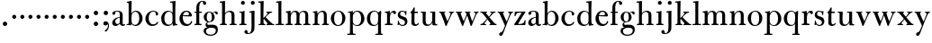 SplineFontDB: 3.0
FontName: BulmerStM
FullName: Sorts Mill Bulmer
FamilyName: Sorts Mill Bulmer
Weight: Regular
Copyright: Created by trashman with FontForge 2.0 (http://fontforge.sf.net)
UComments: "2010-10-5: Created." 
Version: 001.000
ItalicAngle: 0
UnderlinePosition: -100
UnderlineWidth: 50
Ascent: 680
Descent: 320
LayerCount: 3
Layer: 0 0 "Back"  1
Layer: 1 0 "Fore"  0
Layer: 2 0 "backup"  0
NeedsXUIDChange: 1
XUID: [1021 658 797806517 5336769]
OS2Version: 0
OS2_WeightWidthSlopeOnly: 0
OS2_UseTypoMetrics: 1
CreationTime: 1286303174
ModificationTime: 1286509373
OS2TypoAscent: 0
OS2TypoAOffset: 1
OS2TypoDescent: 0
OS2TypoDOffset: 1
OS2TypoLinegap: 0
OS2WinAscent: 0
OS2WinAOffset: 1
OS2WinDescent: 0
OS2WinDOffset: 1
HheadAscent: 0
HheadAOffset: 1
HheadDescent: 0
HheadDOffset: 1
OS2Vendor: 'PfEd'
MarkAttachClasses: 1
DEI: 91125
Encoding: UnicodeBmp
UnicodeInterp: none
NameList: Adobe Glyph List
DisplaySize: -48
AntiAlias: 1
FitToEm: 1
WinInfo: 88 11 5
BeginPrivate: 9
BlueValues 23 [-16 0 380 396 674 674]
OtherBlues 11 [-279 -272]
BlueScale 8 0.039625
BlueShift 1 7
BlueFuzz 1 0
StdHW 4 [34]
StemSnapH 4 [34]
StdVW 4 [81]
StemSnapV 10 [78 81 91]
EndPrivate
BeginChars: 65536 66

StartChar: a
Encoding: 97 97 0
Width: 413
VWidth: 0
Flags: W
HStem: -12 54<107.5 199 356.282 389.229> -12 42<298.482 386.582> 211 19<210.449 250> 371 21<139.541 220.414>
VStem: 40 85<58.5618 138.755 290.788 358.768> 250 81<58.8789 211 230 348.153>
LayerCount: 3
Fore
SplineSet
43 323 m 0xbc
 43 371 123 392 192 392 c 4
 266 392 331 355 331 295 c 2
 331 66 l 2
 331 50 332 30 356 30 c 0
 362 30 369 33 373 37 c 0
 378 42 380 47 385 47 c 0
 394 47 398 40 398 31 c 0
 398 5 364 -12 335 -12 c 0x7c
 265 -12 252 54 252 54 c 1
 252 54 233 34 208 16 c 0
 187 1 162 -12 135 -12 c 0
 80 -12 40 26 40 75 c 0
 40 133 91 183 151 207 c 0
 186 221 218 226 250 230 c 1
 250 305 l 2
 250 352 219 371 178 371 c 0
 164 371 149 370 139 362 c 0
 125 351 120 336 120 314 c 0
 120 297 96 284 81 284 c 0
 58 284 43 300 43 323 c 0xbc
250 211 m 1
 250 211 125 196 125 115 c 0
 125 79 144 42 189 42 c 0xbc
 204 42 250 63 250 93 c 2
 250 211 l 1
EndSplineSet
Layer: 2
SplineSet
43 323 m 4xbc
 43 371 123 392 192 392 c 4
 266 392 331 355 331 295 c 6
 331 66 l 6
 331 50 332 30 356 30 c 4
 362 30 369 33 373 37 c 4
 378 42 380 47 385 47 c 4
 394 47 398 40 398 31 c 4
 398 5 364 -12 335 -12 c 4x7c
 265 -12 252 54 252 54 c 5
 252 54 233 34 208 16 c 4
 187 1 162 -13 135 -13 c 4
 80 -13 40 26 40 75 c 4
 40 133 91 183 151 207 c 4
 186 221 218 226 250 230 c 5
 250 305 l 6
 250 352 219 371 178 371 c 4
 164 371 149 370 139 362 c 4
 125 351 120 336 120 314 c 4
 120 297 96 284 81 284 c 4
 58 284 43 300 43 323 c 4xbc
250 211 m 5
 250 211 125 196 125 115 c 4
 125 79 144 42 189 42 c 4xbc
 204 42 250 63 250 93 c 6
 250 211 l 5
EndSplineSet
EndChar

StartChar: b
Encoding: 98 98 1
Width: 492
VWidth: 0
Flags: W
HStem: -14 31<195.991 298.61> -2 29<14.0116 66.8303> 366 28<211.371 305.634> 625 30<17.0403 51> 654 20G<137 147>
VStem: 72 78<28.7188 556.741> 367 91<101.723 285.357>
LayerCount: 3
Fore
SplineSet
146 316 m 1x2e
 165 354 206 394 276 394 c 0
 368 394 458 307 458 192 c 0
 458 90 378 -14 261 -14 c 0
 169 -14 145 59 145 59 c 1
 145 17 l 2xae
 145 -2 144 -7 141 -7 c 0
 138 -7 99 -2 74 -2 c 2
 42 -2 l 2
 30 -2 14 -2 14 12 c 0
 14 23 18 25 33 27 c 2
 53 29 l 2
 70 31 72 58 72 81 c 2
 72 499 l 2
 72 523 72 551 71 591 c 0
 71 604 69 618 51 622 c 2
 36 625 l 2
 31 626 17 628 17 639 c 0
 17 650 23 654 36 655 c 0x76
 67 658 134 674 140 674 c 0
 154 674 154 667 154 658 c 0
 154 561 146 316 146 316 c 1x2e
367 190 m 0
 367 280 337 366 257 366 c 0
 227 366 202 353 183 333 c 0
 154 303 150 257 150 200 c 2
 150 189 l 2
 150 131 151 76 180 43 c 0
 192 29 219 17 245 17 c 0
 343 17 367 126 367 190 c 0
EndSplineSet
Layer: 2
SplineSet
146 316 m 5x2e
 165 354 206 394 276 394 c 4
 368 394 458 307 458 192 c 4
 458 90 378 -14 261 -14 c 4
 169 -14 145 59 145 59 c 5
 145 17 l 6xae
 145 -2 144 -7 141 -7 c 4
 138 -7 99 -2 74 -2 c 6
 42 -2 l 6
 30 -2 14 -2 14 12 c 4
 14 23 18 25 33 27 c 6
 53 29 l 6
 70 31 72 58 72 81 c 6
 72 497 l 6
 72 521 72 549 71 589 c 4
 71 602 69 616 51 620 c 6
 36 623 l 6
 31 624 17 626 17 637 c 4
 17 648 23 652 36 653 c 4x76
 67 656 134 672 140 672 c 4
 154 672 154 665 154 656 c 4
 154 559 146 316 146 316 c 5x2e
367 190 m 4
 367 280 337 366 257 366 c 4
 227 366 202 353 183 333 c 4
 154 303 150 257 150 200 c 6
 150 189 l 6
 150 131 151 76 180 43 c 4
 192 29 219 17 245 17 c 4
 343 17 367 126 367 190 c 4
EndSplineSet
EndChar

StartChar: c
Encoding: 99 99 2
Width: 443
VWidth: 0
Flags: HW
HStem: -16 46<186.859 320.911> 373 23<207.405 302.145>
VStem: 37 91<100.337 269.562> 321 72<270.888 357.538>
LayerCount: 3
Fore
SplineSet
249 396 m 0
 308 396 393 373 393 309 c 0
 393 282 377 267 352 267 c 0
 338 267 321 280 321 296 c 0
 321 317 323 316 323 331 c 0
 323 340 312 373 256 373 c 0
 162 373 128 277 128 191 c 0
 128 120 168 30 248 30 c 0
 298 30 329 44 350 73 c 0
 357 82 361 101 376 101 c 0
 385 101 389 94 389 86 c 0
 389 71 381 56 370 43 c 0
 341 7 283 -16 227 -16 c 0
 114 -16 37 74 37 183 c 0
 37 294 141 396 249 396 c 0
EndSplineSet
Layer: 2
SplineSet
249 396 m 4
 308 396 393 373 393 309 c 4
 393 282 377 267 352 267 c 4
 338 267 321 280 321 296 c 4
 321 317 323 316 323 331 c 4
 323 340 312 373 256 373 c 4
 162 373 128 277 128 191 c 4
 128 120 168 30 248 30 c 4
 298 30 329 44 350 73 c 4
 357 82 361 101 376 101 c 4
 385 101 389 94 389 86 c 4
 389 71 381 56 370 43 c 4
 341 7 283 -16 227 -16 c 4
 114 -16 34 74 34 183 c 4
 34 294 141 396 249 396 c 4
EndSplineSet
EndChar

StartChar: d
Encoding: 100 100 3
Width: 500
VWidth: 0
Flags: HW
HStem: -14 37<177.465 283.227> 4 28<429.592 479.993> 366 26<188.462 284.166> 625 33<275.029 337.484>
VStem: 26 86<90.8497 283.31> 339 78<56.3391 331.509 484.691 624.594> 342 77<35.1982 62 336 590.493>
LayerCount: 3
Fore
SplineSet
424 657 m 0
 424 651 420 565 419 517 c 0xba
 418 457 417 560 417 226 c 2
 417 189 l 2
 417 140 419 107 422 72 c 0
 424 50 432 33 454 32 c 0
 471 31 480 33 480 18 c 0x7c
 480 9 479 4 470 4 c 0x7c
 416 4 372 -9 359 -9 c 0
 351 -9 346 -6 346 7 c 2
 346 62 l 1
 328 28 274 -14 217 -14 c 0
 73 -14 26 85 26 190 c 0
 26 292 99 392 222 392 c 0
 301 392 342 336 342 336 c 1
 342 484 l 2xba
 342 520 340 561 339 593 c 0xbc
 339 608 338 626 324 626 c 2
 291 625 l 2
 285 625 275 625 275 642 c 0
 275 656 277 659 288 659 c 0
 361 662 407 674 413 674 c 0
 422 674 424 667 424 657 c 0
112 185 m 0
 112 107 153 23 236 23 c 0xbc
 280 23 318 44 331 78 c 0
 338 98 339 124 339 152 c 2
 339 262 l 2
 339 323 302 366 239 366 c 0
 151 366 112 273 112 185 c 0
EndSplineSet
Layer: 2
SplineSet
480 18 m 4x6e
 480 9 479 4 470 4 c 4x6e
 416 4 372 -9 359 -9 c 4
 351 -9 346 -6 346 7 c 6
 346 62 l 5
 328 28 274 -14 217 -14 c 4
 73 -14 26 85 26 190 c 4
 26 292 99 392 222 392 c 4
 301 392 342 336 342 336 c 5
 342 487 l 6xa5
 342 523 340 565 339 597 c 4
 339 612 339 631 318 631 c 6
 294 630 l 6
 282 630 275 635 275 644 c 4
 275 651 277 662 288 662 c 4xb6
 340 664 401 678 413 678 c 4
 426 678 424 670 424 660 c 4
 424 654 418 568 418 520 c 4
 418 458 417 560 417 226 c 6
 417 189 l 6
 417 140 419 107 422 72 c 4
 424 50 432 33 454 32 c 4
 471 31 480 33 480 18 c 4x6e
112 185 m 4
 112 107 153 23 236 23 c 4xa6
 280 23 318 44 331 78 c 4
 338 98 339 124 339 152 c 6
 339 262 l 6
 339 323 302 366 239 366 c 4
 151 366 112 273 112 185 c 4
EndSplineSet
EndChar

StartChar: e
Encoding: 101 101 4
Width: 431
VWidth: 0
Flags: W
HStem: -16 52<191.196 312.789> 234 34<130.01 293.681> 241 24<130 245.053> 367 29<179.707 269.522>
VStem: 33 91<114.286 237.109> 298 80<247 325.484> 350 35<71.2803 117.745>
LayerCount: 3
Fore
SplineSet
33 178 m 0xba
 33 283 108 396 220 396 c 0
 247 396 272 394 294 383 c 0
 339 360 378 311 378 255 c 0
 378 239 360 234 343 234 c 0xdc
 329 234 124 241 124 241 c 1
 124 225 l 2
 124 98 184 36 260 36 c 0
 304 36 338 66 350 99 c 0
 354 108 360 118 370 118 c 0
 378 118 385 111 385 99 c 0
 385 65 335 -16 221 -16 c 0
 109 -16 33 67 33 178 c 0xba
224 367 m 0
 148 367 130 265 130 265 c 1xbc
 130 265 143 265 250 268 c 0
 276 269 298 270 298 308 c 0
 298 338 262 367 224 367 c 0
EndSplineSet
Layer: 2
SplineSet
33 176 m 4xba
 33 281 108 396 220 396 c 4
 247 396 272 394 294 383 c 4
 339 360 378 311 378 255 c 4
 378 239 360 234 343 234 c 4xdc
 329 234 124 241 124 241 c 5
 124 223 l 6
 124 96 184 34 260 34 c 4
 304 34 338 64 350 97 c 4
 354 106 360 116 370 116 c 4
 378 116 385 109 385 97 c 4
 385 63 335 -18 221 -18 c 4
 105 -18 33 65 33 176 c 4xba
224 367 m 4
 148 367 130 265 130 265 c 5xbc
 130 265 143 265 250 268 c 4
 276 269 298 270 298 308 c 4
 298 338 262 367 224 367 c 4
EndSplineSet
EndChar

StartChar: f
Encoding: 102 102 5
Width: 278
VWidth: 0
Flags: HW
HStem: -2 34<24.0141 73.1042 159.365 221.985> 340 34<28.0075 76 157 228.85> 643 21<207.218 263.041>
VStem: 76 81<32 340.641 373.453 573.726> 264 86<560.528 642.809>
LayerCount: 3
Fore
SplineSet
264 637 m 0
 264 651 256 653 241 653 c 0
 166 653 157 540 157 498 c 2
 157 391 l 2
 157 380 157 380 168 380 c 2
 215 381 l 2
 226 381 229 376 229 365 c 2
 229 361 l 2
 229 352 225 347 213 347 c 2
 168 348 l 2
 157 348 157 347 157 335 c 2
 157 166 l 2
 157 152 157 118 158 85 c 0
 159 56 156 32 173 32 c 2
 205 32 l 2
 217 32 222 30 222 16 c 0
 222 1 217 -2 208 -2 c 0
 182 -2 152 0 124 0 c 0
 95 0 55 -2 39 -2 c 0
 26 -2 24 6 24 16 c 0
 24 28 27 32 41 32 c 2
 61 32 l 2
 76 32 74 62 75 85 c 0
 76 108 76 138 76 166 c 2
 76 335 l 2
 76 348 75 348 62 348 c 2
 40 347 l 2
 29 347 28 351 28 359 c 2
 28 368 l 2
 28 375 29 381 40 381 c 2
 66 380 l 2
 76 380 76 380 76 391 c 2
 76 464 l 2
 76 527 85 588 133 632 c 0
 164 660 193 674 252 674 c 0
 297 674 350 663 350 607 c 0
 350 577 322 564 307 564 c 0
 282 564 262 578 262 608 c 0
 262 620 264 630 264 637 c 0
EndSplineSet
Layer: 2
SplineSet
264 627 m 4
 264 641 256 643 241 643 c 4
 166 643 157 530 157 488 c 6
 157 384 l 6
 157 373 157 373 168 373 c 6
 215 374 l 6
 226 374 229 369 229 358 c 6
 229 354 l 6
 229 345 225 340 213 340 c 6
 168 341 l 6
 157 341 157 340 157 328 c 6
 157 166 l 6
 157 152 157 118 158 85 c 4
 159 56 156 32 173 32 c 6
 205 32 l 6
 217 32 222 30 222 16 c 4
 222 1 217 -2 208 -2 c 4
 182 -2 152 0 124 0 c 4
 95 0 55 -2 39 -2 c 4
 26 -2 24 6 24 16 c 4
 24 28 27 32 41 32 c 6
 61 32 l 6
 76 32 74 62 75 85 c 4
 76 108 76 138 76 166 c 6
 76 328 l 6
 76 341 75 341 62 341 c 6
 40 340 l 6
 29 340 28 344 28 352 c 6
 28 361 l 6
 28 368 29 374 40 374 c 6
 66 373 l 6
 76 373 76 373 76 384 c 6
 76 454 l 6
 76 517 85 578 133 622 c 4
 164 650 193 664 252 664 c 4
 297 664 350 653 350 597 c 4
 350 567 322 554 307 554 c 4
 282 554 262 568 262 598 c 4
 262 610 264 620 264 627 c 4
EndSplineSet
EndChar

StartChar: g
Encoding: 103 103 6
Width: 454
VWidth: 0
Flags: W
HStem: -279 32<144.575 299.55> -69 22<123.866 141.993> -59 85<167 340.891> -52 78<167 265> 105 19<153.109 218.056> 367 19<159.137 217.697 311.801 378>
VStem: 29 65<-208.09 -86.3492> 32 83<170.21 318.274> 81 46<14.5 85.1808> 257 78<166.244 310.023> 368 56<-192.141 -83.6494>
LayerCount: 3
Fore
SplineSet
186 386 m 0xcd60
 237 386 280 352 280 352 c 1
 280 352 318 392 360 392 c 0
 396 392 422 377 422 342 c 0
 422 326 415 308 395 308 c 0
 353 308 362 365 332 365 c 0
 311 365 290 341 290 341 c 1
 290 341 335 297 335 238 c 0
 335 169 283 105 184 105 c 0
 168 105 127 102 127 66 c 0xcce0
 127 31 162 26 194 26 c 2
 279 26 l 2
 372 26 424 -16 424 -108 c 0
 424 -245 295 -279 220 -279 c 0
 123 -279 29 -233 29 -142 c 0xae60
 29 -69 86 -51 120 -47 c 0
 132 -46 142 -45 142 -44 c 0
 142 -43 130 -40 120 -35 c 0
 98 -24 81 -3 81 32 c 0xcce0
 81 86 136 111 136 111 c 1
 136 111 32 132 32 248 c 0
 32 328 106 386 186 386 c 0xcd60
94 -142 m 0xce60
 94 -203 130 -247 224 -247 c 0
 310 -247 368 -199 368 -127 c 0
 368 -81 321 -63 265 -59 c 2xae60
 167 -52 l 1x9e60
 167 -52 172 -69 160 -69 c 0
 113 -69 94 -111 94 -142 c 0xce60
188 367 m 0
 136 367 115 298 115 240 c 0x8d60
 115 189 128 124 184 124 c 0
 242 124 257 181 257 232 c 0
 257 288 245 367 188 367 c 0
EndSplineSet
EndChar

StartChar: h
Encoding: 104 104 7
Width: 528
VWidth: 0
Flags: HW
HStem: -2 34<29.0205 86.8968 172.828 226.968 295.043 351.104 436.688 496.965> 360 32<236.476 328.831> 626 33<24.0289 86.4844> 654 20G<159 166.5>
VStem: 90 81<32 315.151 319 625.719> 354 81<32 339.815>
LayerCount: 3
Fore
SplineSet
173 657 m 0xdc
 173 651 172 367 171 319 c 1
 171 319 210 392 308 392 c 0
 384 392 435 351 435 289 c 2
 435 74 l 2
 435 46 438 32 452 32 c 2
 473 32 l 2
 485 32 497 30 497 16 c 0
 497 1 490 -2 481 -2 c 0
 455 -2 423 0 395 0 c 0
 366 0 334 -2 318 -2 c 0
 301 -2 295 3 295 16 c 0
 295 31 310 32 322 32 c 2
 339 32 l 2
 354 32 352 62 353 85 c 0
 354 108 354 138 354 166 c 2
 354 246 l 2
 354 312 346 360 278 360 c 0
 215 360 171 296 171 268 c 2
 171 69 l 2
 171 48 175 32 189 32 c 2
 204 32 l 2
 216 32 227 30 227 16 c 0
 227 1 217 -2 208 -2 c 0
 182 -2 160 0 132 0 c 0
 103 0 61 -2 45 -2 c 0
 32 -2 29 6 29 16 c 0
 29 28 35 32 49 32 c 2
 73 32 l 2
 88 32 90 62 90 85 c 2
 90 484 l 2
 90 520 89 565 88 597 c 0
 88 612 87 626 73 626 c 2
 40 625 l 6
 34 625 24 625 24 642 c 4
 24 656 26 659 37 659 c 0
 110 662 156 674 162 674 c 0
 171 674 173 667 173 657 c 0xdc
EndSplineSet
Layer: 2
SplineSet
171 319 m 5xdc
 171 319 210 392 308 392 c 4
 384 392 435 351 435 289 c 6
 435 74 l 6
 435 46 438 32 452 32 c 6
 473 32 l 6
 485 32 497 30 497 16 c 4
 497 1 490 -2 481 -2 c 4
 455 -2 423 0 395 0 c 4
 366 0 334 -2 318 -2 c 4
 301 -2 295 3 295 16 c 4
 295 31 310 32 322 32 c 6
 339 32 l 6
 354 32 352 62 353 85 c 4
 354 108 354 138 354 166 c 6
 354 246 l 6
 354 312 346 360 278 360 c 4
 210 360 171 293 171 265 c 6
 171 69 l 6
 171 48 175 32 189 32 c 6
 204 32 l 6
 216 32 227 30 227 16 c 4
 227 1 217 -2 208 -2 c 4
 182 -2 160 0 132 0 c 4
 103 0 61 -2 45 -2 c 4
 32 -2 29 6 29 16 c 4
 29 28 35 32 49 32 c 6
 73 32 l 6
 88 32 90 62 90 85 c 6
 90 482 l 6
 90 518 90 560 89 592 c 4
 89 607 89 626 68 626 c 6
 44 625 l 6
 32 625 25 630 25 639 c 4
 25 646 27 657 38 657 c 4xec
 90 659 151 673 163 673 c 4
 176 673 174 665 174 655 c 4
 174 647 171 369 171 319 c 5xdc
EndSplineSet
EndChar

StartChar: i
Encoding: 105 105 8
Width: 272
VWidth: 0
Flags: HW
HStem: -2 34<41.0205 99.6456 187.914 248.968> 351 30<45.0029 103.719> 368 20G<170.5 182> 566 108<100.676 187.324>
VStem: 90 108<576.676 663.324> 105 81<32 351.991>
LayerCount: 3
Fore
SplineSet
90 620 m 0x98
 90 650 114 674 144 674 c 0
 174 674 198 650 198 620 c 0
 198 590 174 566 144 566 c 0
 114 566 90 590 90 620 c 0x98
104 328 m 0
 104 340 103 352 92 352 c 0
 86 352 77 351 61 351 c 0
 49 351 45 357 45 366 c 0
 45 373 46 381 57 381 c 0xd4
 128 381 165 390 176 390 c 0
 188 390 190 380 190 370 c 0
 190 364 186 149 186 119 c 2
 186 85 l 2
 186 50 187 32 205 32 c 2
 226 32 l 2
 238 32 249 30 249 16 c 0
 249 1 239 -2 230 -2 c 0
 204 -2 175 0 147 0 c 0
 118 0 73 -2 57 -2 c 0
 44 -2 41 6 41 16 c 0
 41 28 47 32 61 32 c 2
 88 32 l 2
 103 32 105 80 105 119 c 2
 105 250 l 2xb4
 105 278 105 304 104 328 c 0
EndSplineSet
Layer: 2
SplineSet
90 620 m 4x98
 90 650 114 674 144 674 c 4
 174 674 198 650 198 620 c 4
 198 590 174 566 144 566 c 4
 114 566 90 590 90 620 c 4x98
104 328 m 4
 104 340 103 352 92 352 c 4
 86 352 77 351 61 351 c 4
 49 351 45 357 45 366 c 4
 45 373 46 381 57 381 c 4xd4
 115 381 165 388 176 388 c 4
 188 388 190 378 190 368 c 4
 190 362 186 149 186 119 c 6
 186 85 l 6
 186 50 187 32 205 32 c 6
 226 32 l 6
 238 32 249 30 249 16 c 4
 249 1 239 -2 230 -2 c 4
 204 -2 175 0 147 0 c 4
 118 0 73 -2 57 -2 c 4
 44 -2 41 6 41 16 c 4
 41 28 47 32 61 32 c 6
 88 32 l 6
 103 32 105 80 105 119 c 6
 105 250 l 6xb4
 105 278 105 304 104 328 c 4
EndSplineSet
EndChar

StartChar: j
Encoding: 106 106 9
Width: 272
VWidth: 0
Flags: HW
HStem: -248 27<4.14029 67.3437> 343 26<48.014 104.751> 370 20G<175.5 187.5> 566 108<100.676 187.324>
VStem: -89 87<-213.664 -147.02> 90 108<576.676 663.324> 109 81<-163.681 342.99>
LayerCount: 3
Fore
SplineSet
188 -89 m 0xfa
 185 -190 108 -248 9 -248 c 0
 -56 -248 -89 -226 -89 -187 c 0
 -89 -165 -68 -137 -40 -137 c 0
 -16 -137 -4 -160 -2 -179 c 0
 -1 -189 -2 -207 5 -214 c 0
 11 -220 16 -221 29 -221 c 0
 109 -221 109 -106 109 -29 c 2
 109 25 l 2
 109 122 109 220 107 313 c 0
 107 329 104 344 91 344 c 0
 85 344 76 341 62 339 c 0
 50 337 48 346 48 355 c 0
 48 362 49 370 60 371 c 0
 108 376 170 392 181 392 c 0
 194 392 192 383 192 373 c 2
 192 373 190 322 190 180 c 2
 190 34 l 2
 190 -12 189 -52 188 -89 c 0xfa
90 620 m 0xfc
 90 650 114 674 144 674 c 0
 174 674 198 650 198 620 c 0
 198 590 174 566 144 566 c 0
 114 566 90 590 90 620 c 0xfc
EndSplineSet
Layer: 2
SplineSet
188 -89 m 4xfa
 185 -190 108 -248 9 -248 c 4
 -56 -248 -89 -226 -89 -187 c 4
 -89 -165 -68 -137 -40 -137 c 4
 -16 -137 -4 -160 -2 -179 c 4
 -1 -189 -2 -207 5 -214 c 4
 11 -220 16 -221 29 -221 c 4
 109 -221 109 -106 109 -29 c 6
 109 25 l 6
 109 122 109 220 107 313 c 4
 107 329 104 343 91 343 c 4
 85 343 76 341 62 339 c 4
 50 337 48 346 48 355 c 4
 48 362 49 368 60 369 c 4
 108 374 170 390 181 390 c 4
 194 390 192 381 192 371 c 6
 192 371 190 322 190 180 c 6
 190 34 l 6
 190 -12 189 -52 188 -89 c 4xfa
90 620 m 4xfc
 90 650 114 674 144 674 c 4
 174 674 198 650 198 620 c 4
 198 590 174 566 144 566 c 4
 114 566 90 590 90 620 c 4xfc
EndSplineSet
EndChar

StartChar: k
Encoding: 107 107 10
Width: 476
VWidth: 0
Flags: HW
HStem: -2 32<27.0236 81.2098 168.744 219.935 248.078 279.999 423.143 468.929> 353 21<244.731 270.357 364.643 405.505> 626 33<21.0289 83.4844> 654 20G<156 163.5>
VStem: 85 85<203.962 625.594> 85 81<30 170.994 194 625.594>
LayerCount: 3
Fore
SplineSet
170 657 m 0xd8
 168 527 163 408 163 194 c 1
 192 221 280 304 280 322 c 0
 280 334 275 346 247 353 c 0
 238 355 239 374 248 374 c 2
 394 374 l 2
 402 374 406 367 406 359 c 0
 406 350 398 347 389 347 c 0
 363 346 349 336 326 319 c 0
 293 294 260 259 240 238 c 0
 231 229 227 224 227 220 c 0
 227 216 232 212 240 203 c 0
 276 167 362 76 423 30 c 0
 426 28 432 28 435 28 c 0
 453 28 469 26 469 13 c 0
 469 -2 458 -2 449 -2 c 0
 423 -2 381 0 353 0 c 0
 324 0 280 -2 264 -2 c 0
 251 -2 248 6 248 16 c 0
 248 29 260 29 273 30 c 0
 279 30 280 33 280 37 c 0
 280 46 268 61 264 66 c 0
 243 94 217 121 184 163 c 0
 182 166 179 171 176 171 c 0
 169 171 166 163 166 146 c 2
 166 69 l 2
 166 48 171 30 185 30 c 2
 198 30 l 2
 210 30 220 30 220 16 c 0
 220 1 213 -2 204 -2 c 0
 178 -2 156 0 128 0 c 0
 99 0 57 -2 41 -2 c 0
 28 -2 27 6 27 16 c 0
 27 28 33 30 47 30 c 2
 69 30 l 2
 84 30 83 62 84 85 c 0
 85 116 85 151 85 188 c 2xd4
 85 593 l 2xd8
 85 608 84 626 70 626 c 2
 37 625 l 6
 31 625 21 625 21 642 c 4
 21 656 23 659 34 659 c 0
 107 662 153 674 159 674 c 0
 168 674 170 667 170 657 c 0xd8
EndSplineSet
Layer: 2
SplineSet
406 359 m 4
 406 350 398 347 389 347 c 4
 363 346 349 336 326 319 c 4
 293 294 260 259 240 238 c 4
 231 229 227 224 227 220 c 4
 227 216 232 212 240 203 c 4
 276 167 362 76 423 30 c 4
 426 28 432 28 435 28 c 4
 453 28 469 26 469 13 c 4
 469 -2 458 -2 449 -2 c 4
 423 -2 381 0 353 0 c 4
 324 0 280 -2 264 -2 c 4
 251 -2 248 6 248 16 c 4
 248 29 260 29 273 30 c 4
 279 30 280 33 280 37 c 4
 280 46 268 61 264 66 c 4
 243 94 217 121 184 163 c 4
 182 166 179 171 176 171 c 4
 169 171 166 163 166 146 c 6
 166 69 l 6
 166 48 171 30 185 30 c 6
 198 30 l 6
 210 30 220 30 220 16 c 4
 220 1 213 -2 204 -2 c 4
 178 -2 156 0 128 0 c 4
 99 0 57 -2 41 -2 c 4
 28 -2 27 6 27 16 c 4
 27 28 33 30 47 30 c 6
 69 30 l 6
 84 30 83 62 84 85 c 4
 86 147 86 225 86 302 c 4
 86 417 86 528 85 582 c 4
 85 600 85 629 68 629 c 4
 62 629 55 628 39 626 c 4
 27 625 23 631 23 640 c 4
 23 647 24 653 35 654 c 4
 83 659 145 672 156 672 c 4
 169 672 171 665 171 655 c 6
 170 594 l 6
 169 516 164 366 164 195 c 5
 193 222 280 304 280 322 c 4
 280 334 275 346 247 353 c 4
 238 355 239 374 248 374 c 6
 394 374 l 6
 402 374 406 367 406 359 c 4
EndSplineSet
EndChar

StartChar: l
Encoding: 108 108 11
Width: 278
VWidth: 0
Flags: HWO
HStem: -2 33<27.0176 101.111 189.431 263.77> 626 33<40.0289 102.484> 654 20G<175 182.5>
VStem: 105 81<31.1406 625.656>
LayerCount: 3
Fore
SplineSet
186 476 m 2xb0
 186 237 l 2
 186 166 186 134 187 76 c 0
 187 56 189 31 202 31 c 2
 242 32 l 2
 254 32 264 32 264 18 c 0
 264 3 255 -2 246 -2 c 0
 220 -2 172 0 144 0 c 0
 115 0 57 -2 41 -2 c 0
 28 -2 27 6 27 16 c 0
 27 28 33 31 47 31 c 2
 87 30 l 2
 102 30 105 62 105 85 c 2
 105 483 l 2
 105 519 105 561 104 593 c 0
 104 608 103 626 89 626 c 2
 56 625 l 2
 50 625 40 625 40 642 c 0
 40 656 42 659 53 659 c 0xd0
 126 662 172 674 178 674 c 0
 187 674 189 667 189 657 c 0
 189 651 186 524 186 476 c 2xb0
EndSplineSet
Layer: 2
SplineSet
105 483 m 6xb0
 105 519 105 561 104 593 c 4
 104 608 104 627 83 627 c 6
 59 626 l 6
 47 626 40 631 40 640 c 4
 40 647 42 658 53 658 c 4xd0
 105 660 169 674 181 674 c 4
 194 674 192 666 192 656 c 4
 192 650 186 524 186 476 c 6
 186 237 l 6
 186 166 186 134 187 76 c 4
 187 56 189 31 202 31 c 6
 242 32 l 6
 254 32 264 32 264 18 c 4
 264 3 255 -2 246 -2 c 4
 220 -2 172 0 144 0 c 4
 115 0 57 -2 41 -2 c 4
 28 -2 27 6 27 16 c 4
 27 28 33 31 47 31 c 6
 87 30 l 6
 102 30 105 62 105 85 c 6
 105 483 l 6xb0
EndSplineSet
EndChar

StartChar: m
Encoding: 109 109 12
Width: 740
VWidth: 0
Flags: W
HStem: -2 36<28.0756 88.409 174.056 226.993 277.008 328.432 416.406 474.991 515.011 572.605 657.984 718.991> 343 31<30.0147 84.9386> 360 32<235.04 311.288 468.812 552.554>
VStem: 90 81<34.0171 301.742 303 341.055> 333 81<34.1555 322.393> 576 81<33.0282 342.795>
CounterMasks: 1 1c
LayerCount: 3
Fore
SplineSet
275 360 m 0xbc
 208 360 171 287 171 203 c 2
 171 171 l 2
 171 137 172 103 173 69 c 0
 173 39 178 32 206 32 c 0
 218 32 227 30 227 16 c 0
 227 1 217 -2 208 -2 c 0
 182 -2 160 0 132 0 c 0
 103 0 61 -2 45 -2 c 0
 32 -2 28 8 28 18 c 0
 28 30 34 34 48 34 c 2
 76 34 l 2
 90 34 90 62 90 85 c 2
 90 173 l 2
 90 238 90 292 89 311 c 0
 88 326 86 343 52 343 c 2
 42 343 l 2
 35 343 30 349 30 358 c 0
 30 365 35 373 46 374 c 0xdc
 96 379 145 392 156 392 c 0
 169 392 169 385 169 375 c 2
 169 303 l 1
 169 303 202 392 299 392 c 0
 343 392 394 368 411 321 c 1
 425 350 467 392 541 392 c 0
 621 392 657 349 657 269 c 2
 657 64 l 2
 657 43 664 33 676 33 c 2
 695 33 l 2
 707 33 719 30 719 16 c 0
 719 1 712 -2 703 -2 c 0
 677 -2 643 0 615 0 c 0
 586 0 554 -2 538 -2 c 0
 521 -2 515 3 515 16 c 0
 515 31 530 32 542 32 c 2
 559 32 l 2
 574 32 574 62 575 85 c 0
 576 108 576 138 576 166 c 2
 576 246 l 2
 576 312 571 360 503 360 c 0
 473 360 434 333 424 301 c 0
 419 283 414 254 414 191 c 2
 414 74 l 2
 414 31 432 34 451 32 c 0
 463 31 475 30 475 16 c 0
 475 1 466 -2 457 -2 c 0
 431 -2 401 0 373 0 c 0
 344 0 314 -2 298 -2 c 0
 281 -2 277 3 277 16 c 0
 277 31 288 34 300 34 c 2
 315 34 l 2
 330 34 330 62 331 85 c 0
 333 119 333 157 333 195 c 2
 333 248 l 2
 333 304 326 360 275 360 c 0xbc
EndSplineSet
Layer: 2
SplineSet
275 361 m 4
 208 361 171 287 171 203 c 4
 171 158 172 114 173 69 c 4
 173 39 178 32 206 32 c 4
 218 32 227 30 227 16 c 4
 227 1 217 -2 208 -2 c 4
 182 -2 160 0 132 0 c 4
 103 0 61 -2 45 -2 c 4
 32 -2 28 8 28 18 c 4
 28 30 34 34 48 34 c 6
 74 34 l 6
 88 34 88 62 88 85 c 6
 88 173 l 6
 88 238 88 292 87 311 c 4
 86 326 86 343 52 343 c 6
 42 343 l 6
 35 343 30 349 30 358 c 4
 30 365 35 373 46 374 c 4
 96 379 145 392 156 392 c 4
 169 392 169 385 169 375 c 6
 169 303 l 5
 169 303 202 392 299 392 c 4
 343 392 394 368 411 321 c 5
 425 350 467 392 541 392 c 4
 621 392 660 349 660 269 c 6
 659 64 l 6
 659 43 664 33 676 33 c 6
 695 33 l 6
 707 33 719 30 719 16 c 4
 719 1 712 -2 703 -2 c 4
 677 -2 643 0 615 0 c 4
 586 0 554 -2 538 -2 c 4
 521 -2 515 3 515 16 c 4
 515 31 530 32 542 32 c 6
 559 32 l 6
 574 32 573 62 574 85 c 4
 575 108 575 138 575 166 c 6
 575 246 l 6
 575 312 571 360 503 360 c 4
 473 360 434 333 424 301 c 4
 419 283 416 252 415 191 c 6
 414 74 l 6
 414 31 432 34 451 32 c 4
 463 31 475 30 475 16 c 4
 475 1 466 -2 457 -2 c 4
 431 -2 401 0 373 0 c 4
 344 0 314 -2 298 -2 c 4
 281 -2 277 3 277 16 c 4
 277 31 288 34 300 34 c 6
 315 34 l 6
 330 34 328 62 329 85 c 4
 331 119 331 157 331 195 c 6
 331 248 l 6
 331 304 326 361 275 361 c 4
EndSplineSet
EndChar

StartChar: n
Encoding: 110 110 13
Width: 506
VWidth: 0
Flags: W
HStem: -2 36<28.0756 84.9324 169.334 223.993 287.008 338.386 424.282 482.794> 346 29<35.0147 82.1035> 360 32<238.351 319.261>
VStem: 86 75<294 344.883> 87 81<34.0786 299.941> 342 81<34.0728 343.89>
LayerCount: 3
Fore
SplineSet
423 74 m 2xb4
 423 33 430 33 454 33 c 2
 467 33 l 2
 477 33 483 30 483 20 c 0
 483 2 475 -2 465 -2 c 0
 439 -2 410 0 382 0 c 0
 353 0 325 -2 309 -2 c 0
 292 -2 287 3 287 16 c 0
 287 31 298 34 310 34 c 2
 326 34 l 2
 341 34 339 62 340 85 c 0
 342 119 342 157 342 195 c 2
 342 248 l 2
 342 304 335 360 282 360 c 0
 226 360 168 305 168 213 c 2
 168 69 l 2
 168 39 175 31 203 31 c 0
 215 31 224 30 224 16 c 0
 224 1 214 -2 205 -2 c 0
 179 -2 160 0 132 0 c 0
 103 0 61 -2 45 -2 c 0
 32 -2 28 8 28 18 c 0
 28 30 34 34 48 34 c 2
 72 34 l 2
 86 34 87 62 87 85 c 2
 87 173 l 2xac
 87 238 87 292 86 311 c 0
 85 326 86 346 52 346 c 2
 47 346 l 2
 40 346 35 352 35 361 c 0
 35 368 40 375 51 375 c 0xd4
 100 376 144 387 151 387 c 0
 164 387 161 380 161 370 c 2
 161 294 l 1
 161 294 202 392 304 392 c 4
 332 392 423 390 423 265 c 2
 423 74 l 2xb4
EndSplineSet
Layer: 2
SplineSet
424 74 m 6xb8
 424 33 431 33 455 33 c 6
 468 33 l 6
 478 33 484 30 484 20 c 4
 484 2 476 -2 466 -2 c 4
 440 -2 410 0 382 0 c 4
 353 0 323 -2 307 -2 c 4
 290 -2 285 3 285 16 c 4
 285 31 296 34 308 34 c 6
 324 34 l 6
 339 34 337 62 338 85 c 4
 340 119 340 157 340 195 c 6
 340 248 l 6
 340 304 336 363 285 363 c 4xb8
 231 363 166 302 166 218 c 4
 166 173 167 114 168 69 c 4
 168 39 175 31 203 31 c 4
 215 31 224 30 224 16 c 4
 224 1 214 -2 205 -2 c 4
 179 -2 160 0 132 0 c 4
 103 0 61 -2 45 -2 c 4
 32 -2 28 8 28 18 c 4
 28 30 34 34 48 34 c 6
 72 34 l 6
 86 34 87 62 87 85 c 6
 87 173 l 6
 87 238 87 292 86 311 c 4
 85 326 86 346 52 346 c 6
 47 346 l 6
 40 346 35 352 35 361 c 4
 35 368 40 375 51 375 c 4xd8
 100 376 144 386 151 386 c 4
 164 386 161 379 161 369 c 6
 161 293 l 5
 161 293 200 391 304 391 c 4
 332 391 424 390 424 265 c 6
 424 74 l 6xb8
EndSplineSet
EndChar

StartChar: o
Encoding: 111 111 14
Width: 484
VWidth: 0
Flags: W
HStem: -16 27<191.281 289.963> 373 23<193.702 286.087>
VStem: 35 91<99.3062 277.68> 352 87<101.642 289.612>
LayerCount: 3
Fore
SplineSet
439 202 m 0
 439 89 363 -16 233 -16 c 0
 119 -16 35 80 35 194 c 0
 35 315 159 396 248 396 c 0
 351 396 439 310 439 202 c 0
243 373 m 0
 159 373 126 305 126 188 c 0
 126 89 158 11 241 11 c 0
 337 11 352 114 352 198 c 0
 352 278 325 373 243 373 c 0
EndSplineSet
Layer: 2
SplineSet
439 202 m 4
 439 89 363 -16 233 -16 c 4
 119 -16 34 80 34 194 c 4
 34 315 159 396 248 396 c 4
 351 396 439 310 439 202 c 4
243 373 m 4
 159 373 126 305 126 188 c 4
 126 89 158 11 241 11 c 4
 337 11 352 114 352 198 c 4
 352 278 325 373 243 373 c 4
EndSplineSet
EndChar

StartChar: p
Encoding: 112 112 15
Width: 524
VWidth: 0
Flags: W
HStem: -274 34<16.0141 88.5807 177.701 246.985> -14 25<230.012 328.581> 359 27<34.0037 90.052> 366 26<234.12 329.61>
VStem: 93 78<-239.806 48 52.6667 320.731 323 358.926> 401 91<95.548 284.392>
LayerCount: 3
Fore
SplineSet
69 359 m 2xec
 51 359 l 2
 35 359 34 364 34 373 c 0
 34 381 39 386 54 386 c 2
 62 386 l 2xec
 94 386 152 392 156 392 c 0
 168 392 170 386 170 370 c 2
 170 323 l 1
 201 364 234 392 300 392 c 0xdc
 401 392 492 311 492 188 c 0
 492 85 417 -14 294 -14 c 0
 202 -14 171 48 171 48 c 1
 171 -3 l 2
 171 -67 171 -114 173 -187 c 0
 174 -216 178 -240 195 -240 c 2
 230 -240 l 2
 242 -240 247 -242 247 -256 c 0
 247 -271 242 -274 233 -274 c 0
 207 -274 169 -272 141 -272 c 0
 112 -272 47 -274 31 -274 c 0
 18 -274 16 -266 16 -256 c 0
 16 -244 19 -240 33 -240 c 2
 76 -240 l 2
 91 -240 90 -210 91 -187 c 0
 92 -164 93 32 93 60 c 2
 93 327 l 2
 93 353 82 359 69 359 c 2xec
401 188 m 0
 401 285 360 366 283 366 c 0xdc
 240 366 218 347 198 327 c 0
 172 301 171 265 171 236 c 2
 171 127 l 2
 171 31 241 11 277 11 c 0
 371 11 401 97 401 188 c 0
EndSplineSet
EndChar

StartChar: q
Encoding: 113 113 16
Width: 500
VWidth: 0
Flags: HW
HStem: -274 32<271.002 342.948 431.936 476.996> -14 30<192.889 293.381> 369 23<197.556 299.415>
VStem: 36 91<84.2984 275.297> 346 81<-241.771 47 49.0378 337.25>
LayerCount: 3
Fore
SplineSet
429 -188 m 0
 430 -229 430 -242 462 -243 c 0
 474 -243 477 -245 477 -258 c 0
 477 -273 472 -274 463 -274 c 0
 452 -274 412 -272 388 -272 c 0
 359 -272 302 -274 286 -274 c 0
 273 -274 271 -268 271 -258 c 0
 271 -246 274 -241 288 -241 c 2
 331 -241 l 2
 346 -241 344 -211 345 -188 c 0
 346 -170 346 -120 346 -70 c 2
 346 47 l 1
 323 8 276 -14 222 -14 c 0
 100 -14 36 78 36 178 c 0
 36 288 112 392 238 392 c 0
 319 392 351 343 351 343 c 9
 378 361 404 390 421 390 c 0
 434 390 434 370 434 356 c 0
 434 346 427 246 427 225 c 2
 427 144 l 2
 427 30 427 -80 429 -188 c 0
127 185 m 0
 127 114 148 16 251 16 c 0
 274 16 291 22 305 31 c 0
 342 54 349 112 349 168 c 2
 349 256 l 2
 349 322 318 369 250 369 c 0
 162 369 127 299 127 185 c 0
EndSplineSet
EndChar

StartChar: r
Encoding: 114 114 17
Width: 358
VWidth: 0
Flags: W
HStem: -2 38<33.0176 93.3286 180.134 253.971> 349 32<34.0118 90.4633> 351 45<227.58 292.584>
VStem: 96 81<36.1621 348.968>
LayerCount: 3
Fore
SplineSet
94 326 m 0xb0
 93 338 85 349 73 349 c 2
 50 349 l 2
 38 349 34 355 34 364 c 0
 34 371 35 381 46 381 c 0xd0
 101 383 151 393 162 393 c 0
 174 393 174 383 174 373 c 2
 174 308 l 1
 192 345 233 396 285 396 c 0
 315 396 345 378 345 346 c 0
 345 323 328 302 305 302 c 0
 272 302 270 351 247 351 c 0
 228 351 200 322 187 286 c 0
 180 266 177 246 177 224 c 2
 177 84 l 2
 177 60 181 36 199 36 c 2
 232 36 l 2
 244 36 254 30 254 16 c 0
 254 1 244 -2 235 -2 c 0
 209 -2 168 0 140 0 c 0
 111 0 67 -2 51 -2 c 0
 38 -2 33 6 33 16 c 0
 33 28 39 35 53 35 c 2
 80 35 l 2
 95 35 94 61 95 84 c 0
 96 105 96 131 96 158 c 2
 96 248 l 2
 96 276 96 302 94 326 c 0xb0
EndSplineSet
Layer: 2
SplineSet
94 326 m 4xb0
 93 338 85 349 73 349 c 6
 50 349 l 6
 38 349 34 355 34 364 c 4
 34 371 35 381 46 381 c 4xd0
 101 383 153 393 164 393 c 4
 176 393 176 383 176 373 c 6
 176 308 l 5
 194 345 233 396 285 396 c 4
 315 396 345 378 345 346 c 4
 345 323 328 302 305 302 c 4
 272 302 270 351 247 351 c 4
 228 351 202 322 189 286 c 4
 182 266 180 246 180 224 c 6
 180 84 l 6
 180 60 181 36 199 36 c 6
 232 36 l 6
 244 36 254 30 254 16 c 4
 254 1 244 -2 235 -2 c 4
 209 -2 168 0 140 0 c 4
 111 0 67 -2 51 -2 c 4
 38 -2 33 6 33 16 c 4
 33 28 39 35 53 35 c 6
 80 35 l 6
 95 35 92 61 93 84 c 4
 94 105 96 131 96 158 c 6
 96 248 l 6
 96 276 96 302 94 326 c 4xb0
EndSplineSet
EndChar

StartChar: s
Encoding: 115 115 18
Width: 340
VWidth: 0
Flags: W
HStem: -16 30<121.423 220.492> -3 21G<48 54> 368 24<134.537 214.143>
VStem: 44 66<260.992 345.857> 49 22<83.5435 131.948> 243 69<35.3626 131.204> 262 17<265.932 301.532>
DStem2: 169 245 146 170 0.948683 -0.316228<-66.4736 99.9298>
LayerCount: 3
Fore
SplineSet
166 392 m 0xb4
 201 392 228 375 244 375 c 0
 250 375 255 377 260 379 c 2
 270 384 l 2
 273 386 276 387 278 387 c 0
 285 387 286 377 286 368 c 0
 286 349 279 312 279 276 c 0
 279 263 265 262 262 274 c 0xb2
 248 331 223 368 170 368 c 0
 130 368 110 337 110 304 c 0
 110 265 137 256 169 245 c 2
 214 230 l 2
 243 220 267 215 287 187 c 0
 305 163 312 122 312 107 c 0
 312 27 250 -16 172 -16 c 0xb4
 133 -16 99 11 92 11 c 0
 87 11 84 11 74 6 c 2
 65 1 l 2
 60 -2 56 -3 52 -3 c 0x74
 44 -3 38 3 38 14 c 0
 38 25 48 80 49 116 c 0
 49 124 54 132 59 132 c 0
 64 132 69 130 71 121 c 0xac
 72 113 75 104 77 97 c 0
 98 21 145 14 180 14 c 0
 216 14 243 41 243 85 c 0
 243 122 208 149 172 161 c 2
 146 170 l 2
 108 183 86 187 59 227 c 0
 49 242 44 258 44 283 c 0
 44 347 99 392 166 392 c 0xb4
EndSplineSet
EndChar

StartChar: t
Encoding: 116 116 19
Width: 298
VWidth: 0
Flags: HW
HStem: -14 44<169.268 242.753> 345 39<161.057 255>
VStem: 76 81<39.7706 344.965>
LayerCount: 3
Fore
SplineSet
72 61 m 0
 72 127 76 229 76 300 c 2
 76 328 l 2
 76 338 72 345 62 345 c 2
 56 345 l 2
 46 345 41 349 41 355 c 0
 41 360 45 366 50 371 c 0
 107 425 113 451 127 482 c 0
 132 493 136 502 150 502 c 0
 158 502 166 497 166 485 c 0
 166 459 162 422 161 400 c 0
 161 383 159 383 176 383 c 2
 231 384 l 2
 248 384 255 379 255 371 c 2
 255 361 l 2
 255 344 246 345 235 345 c 2
 167 346 l 2
 159 346 159 344 158 329 c 0
 157 301 157 233 157 177 c 2
 157 131 l 2
 157 75 162 30 206 30 c 0
 252 30 241 73 260 73 c 0
 267 73 275 68 275 58 c 0
 275 51 269 30 257 18 c 0
 239 0 208 -14 178 -14 c 0
 90 -14 72 42 72 61 c 0
EndSplineSet
Layer: 2
SplineSet
70 61 m 4
 70 127 76 229 76 300 c 6
 76 328 l 6
 76 338 72 345 62 345 c 6
 56 345 l 6
 46 345 41 349 41 355 c 4
 41 360 45 366 50 371 c 4
 107 425 113 451 127 482 c 4
 132 493 136 502 150 502 c 4
 158 502 166 497 166 485 c 4
 166 459 162 422 161 400 c 4
 161 383 159 383 176 383 c 6
 231 384 l 6
 248 384 255 379 255 371 c 6
 255 361 l 6
 255 344 246 345 235 345 c 6
 167 346 l 6
 159 346 159 344 158 329 c 4
 157 301 157 233 157 177 c 6
 157 131 l 6
 157 75 162 30 206 30 c 4
 252 30 241 73 260 73 c 4
 267 73 275 68 275 58 c 4
 275 51 269 30 257 18 c 4
 239 0 208 -14 178 -14 c 4
 90 -14 70 42 70 61 c 4
EndSplineSet
EndChar

StartChar: u
Encoding: 117 117 20
Width: 518
VWidth: 0
Flags: W
HStem: -14 38<191.878 281.057> -2 21G<365 376> 3 31<438.58 494.992> 352 29<29.0032 83.1922 291.048 350.261>
VStem: 85 81<47.635 351.993> 351 81<37.3594 353.991>
LayerCount: 3
Fore
SplineSet
85 252 m 2x9c
 85 280 85 307 84 331 c 0
 84 343 77 352 70 352 c 0
 65 352 49 351 45 351 c 0
 33 351 29 357 29 366 c 0
 29 373 30 381 41 381 c 0
 62 380 82 380 103 380 c 0
 120 380 138 380 156 381 c 0
 168 381 172 377 172 367 c 0
 172 361 166 284 166 198 c 2
 166 162 l 2
 166 67 182 24 243 24 c 0x9c
 306 24 351 91 351 158 c 2
 351 330 l 2
 351 342 346 354 334 354 c 0
 328 354 323 353 307 353 c 0
 295 353 291 359 291 368 c 0
 291 375 292 380 303 380 c 0
 361 380 409 385 420 385 c 0
 432 385 433 375 433 365 c 0
 433 358 432 189 432 87 c 0
 432 46 442 36 472 34 c 0
 484 33 495 32 495 18 c 0
 495 3 485 3 476 3 c 0x3c
 400 2 380 -2 372 -2 c 0x5c
 358 -2 357 2 357 12 c 2
 357 83 l 1
 346 58 296 -14 212 -14 c 0
 178 -14 149 -5 128 11 c 0
 99 32 85 58 85 108 c 2
 85 252 l 2x9c
EndSplineSet
Layer: 2
SplineSet
86 250 m 4xb8
 86 278 85 304 84 328 c 4
 84 340 77 349 70 349 c 4
 65 349 49 348 45 348 c 4
 33 348 29 354 29 363 c 4
 29 370 30 378 41 378 c 4
 62 377 82 377 103 377 c 4
 120 377 139 377 157 378 c 4
 169 378 173 374 173 364 c 4
 173 357 166 262 166 160 c 4
 166 65 182 22 243 22 c 4xb8
 306 22 350 89 351 156 c 4
 352 188 352 222 352 255 c 4
 352 280 352 305 351 328 c 4
 351 340 346 352 334 352 c 4
 328 352 323 351 307 351 c 4
 295 351 291 357 291 366 c 4
 291 373 292 378 303 378 c 4
 361 378 409 383 420 383 c 4
 432 383 433 373 433 363 c 4
 433 356 432 187 432 85 c 4
 432 44 442 34 472 32 c 4
 484 31 495 30 495 16 c 4
 495 1 485 1 476 1 c 4x78
 400 0 380 -4 372 -4 c 4
 358 -4 357 0 357 10 c 6
 357 81 l 5
 346 56 296 -16 212 -16 c 4
 178 -16 149 -7 128 9 c 4
 99 30 83 56 83 106 c 4
 83 152 86 203 86 250 c 4xb8
EndSplineSet
EndChar

StartChar: v
Encoding: 118 118 21
Width: 452
VWidth: 0
Flags: W
HStem: -16 21G<204.5 212> 356 26<15.0354 39 286.074 326.144 393.449 431.996>
VStem: 334 98<316.5 372>
DStem2: 259 141 289 145 0.408366 0.912818<-23.0956 194.548>
LayerCount: 3
Fore
SplineSet
94 380 m 0
 117 380 141 381 178 382 c 0
 191 382 192 373 192 367 c 0
 192 352 159 360 159 346 c 0
 159 330 212 201 234 146 c 0
 241 129 244 121 247 121 c 0
 250 121 252 127 259 141 c 0
 275 173 303 235 326 291 c 0
 331 302 334 312 334 321 c 0
 334 339 323 352 300 357 c 0
 292 359 286 364 286 370 c 0
 286 375 290 381 299 381 c 0
 321 381 339 380 359 380 c 0
 379 380 394 381 411 381 c 0
 426 381 432 375 432 369 c 0
 432 365 431 360 424 358 c 0
 390 347 377 331 363 302 c 2
 289 145 l 2
 277 120 245 44 227 -2 c 0
 224 -10 216 -16 208 -16 c 0
 201 -16 194 -11 191 -2 c 2
 147 123 l 2
 122 192 97 255 66 326 c 0
 59 340 50 349 39 352 c 2
 25 356 l 2
 18 358 15 363 15 370 c 0
 15 376 17 382 23 382 c 0
 56 382 77 380 94 380 c 0
EndSplineSet
EndChar

StartChar: w
Encoding: 119 119 22
Width: 694
VWidth: 0
Flags: W
HStem: -16 21G<217.5 224.5 453 460.5> 354 28<28.3484 66.2529 279.187 301 531.074 570.889 625.082 666.996>
VStem: 327 82<271.894 354.5> 574 93<318.5 371>
DStem2: 261 141 286 136 0.359227 0.93325<-22.9214 149.83> 500 138 519 114 0.380439 0.924806<-23.0041 198.85>
LayerCount: 3
Fore
SplineSet
100 380 m 0
 123 380 151 381 188 382 c 0
 201 382 202 375 202 369 c 0
 202 350 164 362 164 337 c 0
 164 321 214 201 236 146 c 0
 243 129 246 121 249 121 c 0
 252 121 254 127 261 141 c 0
 269 158 298 228 315 272 c 0
 321 289 327 302 327 314 c 0
 327 318 326 323 324 327 c 2
 315 346 l 2
 313 351 308 354 301 356 c 2
 291 358 l 2
 284 359 279 363 279 370 c 0
 279 379 286 381 303 381 c 0
 319 381 346 380 352 380 c 0
 373 380 395 381 428 382 c 0
 441 382 442 375 442 369 c 0
 442 354 409 362 409 348 c 0
 409 332 453 198 475 143 c 0
 482 126 485 118 488 118 c 0
 491 118 493 124 500 138 c 0
 516 170 543 237 566 293 c 0
 571 304 574 314 574 323 c 0
 574 341 568 351 545 356 c 0
 537 358 531 363 531 369 c 0
 531 374 535 381 544 381 c 0
 566 381 577 380 597 380 c 0
 617 380 629 381 646 381 c 0
 661 381 667 374 667 368 c 0
 667 364 666 359 659 357 c 0
 625 346 613 334 600 303 c 2
 519 114 l 1
 477 4 l 2
 472 -10 464 -16 457 -16 c 0
 449 -16 440 -8 436 6 c 2
 397 125 l 2
 384 164 369 211 353 252 c 0
 348 264 346 270 344 270 c 0
 342 270 339 264 334 252 c 2
 286 136 l 2
 276 111 254 46 237 0 c 0
 233 -10 228 -16 221 -16 c 0
 214 -16 206 -9 202 0 c 0
 154 113 119 210 72 328 c 0
 66 343 60 351 50 354 c 0
 38 358 28 358 28 372 c 0
 28 378 38 382 44 382 c 0
 77 382 83 380 100 380 c 0
EndSplineSet
EndChar

StartChar: x
Encoding: 120 120 23
Width: 484
VWidth: 0
Flags: W
HStem: -2 33<10.3587 74.6376 263.078 294.999 418.106 462.992> 354 27<10.0088 62.0553 170.003 199.996 283.297 320.837 377.441 434.953>
DStem2: 183 318 72 329 0.642871 -0.765974<-26.486 104.597 137.096 286.908> 107 79 136 66 0.656399 0.754414<-11.554 9.2282 210.995 334.436>
LayerCount: 3
Fore
SplineSet
195 177 m 1
 195 177 137 254 72 329 c 0
 62 341 53 354 33 354 c 2
 20 354 l 2
 13 354 10 361 10 368 c 0
 10 374 12 381 18 381 c 0
 51 381 77 380 94 380 c 0
 117 380 149 380 186 381 c 0
 199 381 200 373 200 367 c 0
 200 358 194 358 189 357 c 0
 174 354 170 349 170 342 c 0
 170 335 176 327 183 318 c 2
 248 236 l 1
 248 236 321 320 321 337 c 0
 321 355 312 357 297 357 c 0
 288 357 283 364 283 370 c 0
 283 375 287 381 296 381 c 0
 318 381 339 380 359 380 c 0
 379 380 397 381 414 381 c 0
 429 381 435 375 435 369 c 0
 435 360 431 354 424 353 c 0
 385 348 384 350 357 320 c 2
 263 218 l 1
 263 218 373 85 418 38 c 0
 420 35 439 31 442 31 c 0
 462 29 463 26 463 13 c 0
 463 -2 452 -2 443 -2 c 0
 417 -2 391 0 363 0 c 0
 334 0 297 -2 281 -2 c 0
 268 -2 263 6 263 16 c 0
 263 29 275 29 288 30 c 0
 294 30 295 33 295 37 c 0
 295 46 283 61 279 66 c 2
 208 160 l 25
 136 66 l 2
 130 58 127 52 127 46 c 0
 127 15 175 38 175 14 c 0
 175 -1 161 -2 152 -2 c 0
 126 -2 111 0 83 0 c 0
 54 0 45 -2 29 -2 c 0
 16 -2 10 1 10 11 c 0
 10 23 20 26 30 28 c 0
 62 34 77 46 107 79 c 2
 195 177 l 1
EndSplineSet
EndChar

StartChar: y
Encoding: 121 121 24
Width: 452
VWidth: 0
Flags: W
HStem: -279 106<77.9826 143.859> 355 27<15.0088 42 163.005 197.896 301.026 342.131 407.179 446.979>
VStem: 349 98<316.5 371>
DStem2: 169 323 68 326 0.420461 -0.907311<-19.5896 227.221> 220 -2 182 -179 0.379511 0.925187<-181.458 0 127.235 347.401>
LayerCount: 3
Fore
SplineSet
220 -2 m 1
 165 123 l 2
 136 191 103 255 68 326 c 0
 61 340 53 348 42 351 c 2
 25 355 l 2
 18 357 15 362 15 369 c 0
 15 375 17 382 23 382 c 0
 56 382 77 380 94 380 c 0
 117 380 147 381 184 382 c 0
 197 382 198 372 198 366 c 0
 198 361 194 359 188 357 c 0
 170 352 163 350 163 342 c 0
 163 338 165 332 169 323 c 0
 186 281 227 194 247 149 c 0
 256 129 263 117 265 117 c 0
 268 117 272 126 280 142 c 0
 296 174 318 235 341 291 c 0
 346 302 349 312 349 321 c 0
 349 339 338 351 315 356 c 0
 307 358 301 363 301 369 c 0
 301 374 305 381 314 381 c 0
 336 381 354 380 374 380 c 0
 394 380 409 381 426 381 c 0
 441 381 447 374 447 368 c 0
 447 364 446 359 439 357 c 0
 405 346 391 331 378 302 c 2
 309 145 l 2
 298 120 268 38 250 -8 c 0
 248 -12 221 -79 193 -149 c 0
 189 -159 186 -169 182 -179 c 0
 168 -215 150 -279 104 -279 c 0
 80 -279 58 -262 58 -240 c 0
 58 -194 96 -182 122 -173 c 0
 141 -166 155 -149 164 -130 c 0
 190 -78 220 -2 220 -2 c 1
EndSplineSet
EndChar

StartChar: z
Encoding: 122 122 25
Width: 374
VWidth: 0
Flags: W
HStem: -2 31<144.806 257.377> 353 27<112.477 227.996>
VStem: 35 28<248.071 293.14> 315 29<84.6108 140.977>
DStem2: 31 30 146 53 0.529906 0.848057<60.799 371.993>
LayerCount: 3
Fore
SplineSet
337 17 m 0
 337 7 332 -2 310 -2 c 0
 302 -2 262 0 158 0 c 0
 113 0 54 -2 43 -2 c 0
 30 -2 26 5 26 13 c 0
 26 19 28 26 31 30 c 0
 78 100 144 203 186 272 c 0
 203 300 228 337 228 346 c 0
 228 353 223 353 209 353 c 2
 202 353 l 2
 192 353 131 353 106 336 c 0
 78 317 76 281 63 258 c 0
 60 253 55 248 48 248 c 0
 35 248 34 259 35 271 c 0
 37 291 39 301 40 356 c 0
 40 372 43 381 58 381 c 0
 64 381 163 380 208 380 c 0
 262 380 312 382 322 382 c 0
 330 382 336 377 336 369 c 0
 336 361 333 352 330 348 c 0
 293 301 213 170 146 53 c 0
 143 47 133 29 148 29 c 0
 199 29 229 31 262 46 c 0
 298 62 308 96 315 125 c 0
 317 133 318 141 329 141 c 0
 336 141 344 136 344 129 c 0
 344 112 340 97 339 84 c 0
 337 63 338 43 337 17 c 0
EndSplineSet
EndChar

StartChar: A
Encoding: 65 65 26
Width: 413
VWidth: 0
Flags: W
HStem: -12 42<298.482 386.582> -12 54<107.5 199 356.282 389.229> 211 19<210.449 250> 371 21<139.541 220.414>
VStem: 40 85<58.5618 138.755 290.788 358.768> 250 81<58.8789 211 230 348.153>
LayerCount: 3
Fore
Refer: 0 97 N 1 0 0 1 0 0 2
EndChar

StartChar: B
Encoding: 66 66 27
Width: 492
VWidth: 0
Flags: HW
HStem: -14 31<195.991 298.61> -2 29<14.0116 66.8303> 366 28<211.371 305.634> 623 30<17.0403 51> 652 20<137 147>
VStem: 72 78<28.7188 555.09> 367 91<101.723 285.357>
LayerCount: 3
Fore
Refer: 1 98 N 1 0 0 1 0 0 2
EndChar

StartChar: C
Encoding: 67 67 28
Width: 443
VWidth: 0
Flags: HW
HStem: -16 46<186.859 320.911> 373 23<207.405 302.145>
VStem: 37 91<100.337 269.562> 321 72<270.888 357.538>
LayerCount: 3
Fore
Refer: 2 99 N 1 0 0 1 0 0 2
EndChar

StartChar: D
Encoding: 68 68 29
Width: 500
VWidth: 0
Flags: HW
HStem: -14 37<177.465 283.227> 4 28<429.592 479.993> 366 26<188.462 284.166> 630 32<275.082 337.617> 658 20<407 419.5>
VStem: 26 86<90.8497 283.31> 339 78<56.3391 331.509 488.692 630.969> 342 75<36.3959 62 336 595.493>
LayerCount: 3
Fore
Refer: 3 100 N 1 0 0 1 0 0 2
EndChar

StartChar: E
Encoding: 69 69 30
Width: 431
VWidth: 0
Flags: W
HStem: -16 52<191.196 312.789> 234 34<130.01 293.681> 241 24<130 245.053> 367 29<179.707 269.522>
VStem: 33 91<114.286 237.109> 298 80<247 325.484> 350 35<71.2803 117.745>
LayerCount: 3
Fore
Refer: 4 101 N 1 0 0 1 0 0 2
EndChar

StartChar: F
Encoding: 70 70 31
Width: 248
VWidth: 0
Flags: HW
HStem: -2 34<24.0141 73.1042 159.365 221.985> 340 34<28.0075 76 157 228.85> 643 21<207.218 263.041>
VStem: 76 81<32 340.641 373.453 573.726> 264 86<560.528 642.809>
LayerCount: 3
Fore
Refer: 5 102 N 1 0 0 1 0 0 2
EndChar

StartChar: G
Encoding: 71 71 32
Width: 446
VWidth: 0
Flags: W
HStem: -279 32<144.575 299.55> -69 22<123.866 141.993> -59 85<167 340.891> -52 78<167 265> 105 19<153.109 218.056> 367 19<159.137 217.697 311.801 378>
VStem: 29 65<-208.09 -86.3492> 32 83<170.21 318.274> 81 46<14.5 85.1808> 257 78<166.244 310.023> 368 56<-192.141 -83.6494>
LayerCount: 3
Fore
Refer: 6 103 N 1 0 0 1 0 0 2
EndChar

StartChar: H
Encoding: 72 72 33
Width: 528
VWidth: 0
Flags: HW
HStem: -2 34<29.0205 86.8968 172.828 226.968 295.043 351.104 436.688 496.965> 360 32<235.445 328.831> 625 32<25.0815 87.6167> 653 20<157 169.5>
VStem: 90 81<32 315.268 319 626> 354 81<32 339.815>
LayerCount: 3
Fore
Refer: 7 104 N 1 0 0 1 0 0 2
EndChar

StartChar: I
Encoding: 73 73 34
Width: 272
VWidth: 0
Flags: HW
HStem: -2 34<41.0205 99.6456 187.914 248.968> 351 30<45.0029 103.719> 368 20<170.5 182> 566 108<100.676 187.324>
VStem: 90 108<576.676 663.324> 105 81<32 351.991>
LayerCount: 3
Fore
Refer: 8 105 N 1 0 0 1 0 0 2
EndChar

StartChar: J
Encoding: 74 74 35
Width: 272
VWidth: 0
Flags: HW
HStem: -248 27<4.14029 67.3437> 343 26<48.014 104.751> 370 20<175.5 187.5> 566 108<100.676 187.324>
VStem: -89 87<-213.664 -147.02> 90 108<576.676 663.324> 109 81<-163.681 342.99>
LayerCount: 3
Fore
Refer: 9 106 N 1 0 0 1 0 0 2
EndChar

StartChar: K
Encoding: 75 75 36
Width: 476
VWidth: 0
Flags: HW
HStem: -2 32<27.0236 81.2098 168.744 219.935 248.078 279.999 423.143 468.929> 353 21<244.731 270.357 364.643 405.505> 629 25<23.0268 79.7509> 652 20<150.5 163>
VStem: 85 81<30 170.994 194 628.979>
LayerCount: 3
Fore
Refer: 10 107 N 1 0 0 1 0 0 2
EndChar

StartChar: L
Encoding: 76 76 37
Width: 278
VWidth: 0
Flags: HW
HStem: -2 33<27.0176 101.111 189.431 263.77> 626 32<40.0815 100.811> 654 20<175 187.5>
VStem: 105 81<31.1406 627>
LayerCount: 3
Fore
Refer: 11 108 N 1 0 0 1 0 0 2
EndChar

StartChar: M
Encoding: 77 77 38
Width: 740
VWidth: 0
Flags: W
HStem: -2 36<28.0756 88.409 174.056 226.993 277.008 328.432 416.406 474.991 515.011 572.605 657.984 718.991> 343 31<30.0147 84.9386> 360 32<235.04 311.288 468.812 552.554>
VStem: 90 81<34.0171 301.742 303 341.055> 333 81<34.1555 322.393> 576 81<33.0282 342.795>
CounterMasks: 1 1c
LayerCount: 3
Fore
Refer: 12 109 N 1 0 0 1 0 0 2
EndChar

StartChar: N
Encoding: 78 78 39
Width: 506
VWidth: 0
Flags: W
HStem: -2 36<28.0756 84.9324 169.334 223.993 287.008 338.386 424.282 482.794> 346 29<35.0147 82.1035> 360 32<238.351 319.261>
VStem: 86 75<294 344.883> 87 81<34.0786 299.941> 342 81<34.0728 343.89>
LayerCount: 3
Fore
Refer: 13 110 N 1 0 0 1 0 0 2
EndChar

StartChar: O
Encoding: 79 79 40
Width: 478
VWidth: 0
Flags: W
HStem: -16 27<191.281 289.963> 373 23<193.702 286.087>
VStem: 35 91<99.3062 277.68> 352 87<101.642 289.612>
LayerCount: 3
Fore
Refer: 14 111 N 1 0 0 1 0 0 2
EndChar

StartChar: P
Encoding: 80 80 41
Width: 524
VWidth: 0
Flags: HW
HStem: -278 34<16.0141 88.5807 177.701 246.985> -14 25<230.012 328.581> 359 27<34.0037 90.052> 366 26<234.12 329.61>
VStem: 93 78<-243.806 48 52.6667 320.731 323 358.926> 401 91<95.548 284.392>
LayerCount: 3
Fore
Refer: 15 112 N 1 0 0 1 0 0 2
EndChar

StartChar: Q
Encoding: 81 81 42
Width: 500
VWidth: 0
Flags: HW
HStem: -274 32<271.002 342.948 431.936 476.996> -14 30<192.889 293.381> 369 23<197.556 299.415>
VStem: 36 91<84.2984 275.297> 346 81<-241.771 47 49.0378 337.25>
LayerCount: 3
Fore
Refer: 16 113 N 1 0 0 1 0 0 2
EndChar

StartChar: R
Encoding: 82 82 43
Width: 358
VWidth: 0
Flags: W
HStem: -2 38<33.0176 93.3286 180.134 253.971> 349 32<34.0118 90.4633> 351 45<227.58 292.584>
VStem: 96 81<36.1621 348.968>
LayerCount: 3
Fore
Refer: 17 114 N 1 0 0 1 0 0 2
EndChar

StartChar: S
Encoding: 83 83 44
Width: 340
VWidth: 0
Flags: W
HStem: -16 30<121.423 220.492> -3 21<48 54> 368 24<134.537 214.143>
VStem: 44 66<260.992 345.857> 49 22<83.5435 131.948> 243 69<35.3626 131.204> 262 17<265.932 301.532>
DStem2: 169 245 146 170 0.948683 -0.316228<-66.4736 99.9298>
LayerCount: 3
Fore
Refer: 18 115 N 1 0 0 1 0 0 2
EndChar

StartChar: T
Encoding: 84 84 45
Width: 298
VWidth: 0
Flags: HW
HStem: -14 44<169.265 242.753> 345 39<161.057 255>
VStem: 76 81<39.7706 344.965>
LayerCount: 3
Fore
Refer: 19 116 N 1 0 0 1 0 0 2
EndChar

StartChar: U
Encoding: 85 85 46
Width: 518
VWidth: 0
Flags: W
HStem: -14 38<191.878 281.057> -2 21<365 376> 3 31<438.58 494.992> 352 29<29.0032 83.1922 291.048 350.261>
VStem: 85 81<47.635 351.993> 351 81<37.3594 353.991>
LayerCount: 3
Fore
Refer: 20 117 N 1 0 0 1 0 0 2
EndChar

StartChar: V
Encoding: 86 86 47
Width: 452
VWidth: 0
Flags: W
HStem: -16 21<204.5 212> 356 26<15.0354 39 286.074 326.144 393.449 431.996>
VStem: 334 98<316.5 372>
DStem2: 259 141 289 145 0.408366 0.912818<-23.0956 194.548>
LayerCount: 3
Fore
Refer: 21 118 N 1 0 0 1 0 0 2
EndChar

StartChar: W
Encoding: 87 87 48
Width: 694
VWidth: 0
Flags: W
HStem: -16 21<217.5 224.5 453 460.5> 354 28<28.3484 66.2529 279.187 301 531.074 570.889 625.082 666.996>
VStem: 327 82<271.894 354.5> 574 93<318.5 371>
DStem2: 261 141 286 136 0.359227 0.93325<-22.9214 149.83> 500 138 519 114 0.380439 0.924806<-23.0041 198.85>
LayerCount: 3
Fore
Refer: 22 119 N 1 0 0 1 0 0 2
EndChar

StartChar: X
Encoding: 88 88 49
Width: 484
VWidth: 0
Flags: W
HStem: -2 33<10.3587 74.6376 263.078 294.999 418.106 462.992> 354 27<10.0088 62.0553 170.003 199.996 283.297 320.837 377.441 434.953>
DStem2: 183 318 72 329 0.642871 -0.765974<-26.486 104.597 137.096 286.908> 107 79 136 66 0.656399 0.754414<-11.554 9.2282 210.995 334.436>
LayerCount: 3
Fore
Refer: 23 120 N 1 0 0 1 0 0 2
EndChar

StartChar: Y
Encoding: 89 89 50
Width: 452
VWidth: 0
Flags: W
HStem: -279 106<77.9826 143.859> 355 27<15.0088 42 163.005 197.896 301.026 342.131 407.179 446.979>
VStem: 349 98<316.5 371>
DStem2: 169 323 68 326 0.420461 -0.907311<-19.5896 227.221> 220 -2 182 -179 0.379511 0.925187<-181.458 0 127.235 347.401>
LayerCount: 3
Fore
Refer: 24 121 N 1 0 0 1 0 0 2
EndChar

StartChar: Z
Encoding: 90 90 51
Width: 374
VWidth: 0
Flags: W
HStem: -2 31<144.806 257.377> 353 27<112.477 227.996>
VStem: 35 28<248.071 293.14> 315 29<84.6108 140.977>
DStem2: 31 30 146 53 0.529906 0.848057<60.799 371.993>
LayerCount: 3
Fore
Refer: 25 122 N 1 0 0 1 0 0 2
EndChar

StartChar: zero
Encoding: 48 48 52
Width: 236
VWidth: 0
Flags: W
HStem: 174 112<75.9218 164.078>
VStem: 64 112<185.922 274.078>
LayerCount: 3
Fore
SplineSet
64 230 m 0
 64 261 89 286 120 286 c 0
 151 286 176 261 176 230 c 0
 176 199 151 174 120 174 c 0
 89 174 64 199 64 230 c 0
EndSplineSet
EndChar

StartChar: one
Encoding: 49 49 53
Width: 236
VWidth: 0
Flags: W
HStem: 174 112<75.9218 164.078>
VStem: 64 112<185.922 274.078>
LayerCount: 3
Fore
SplineSet
64 230 m 0
 64 261 89 286 120 286 c 0
 151 286 176 261 176 230 c 0
 176 199 151 174 120 174 c 0
 89 174 64 199 64 230 c 0
EndSplineSet
EndChar

StartChar: two
Encoding: 50 50 54
Width: 236
VWidth: 0
Flags: W
HStem: 174 112<75.9218 164.078>
VStem: 64 112<185.922 274.078>
LayerCount: 3
Fore
SplineSet
64 230 m 0
 64 261 89 286 120 286 c 0
 151 286 176 261 176 230 c 0
 176 199 151 174 120 174 c 0
 89 174 64 199 64 230 c 0
EndSplineSet
EndChar

StartChar: three
Encoding: 51 51 55
Width: 236
VWidth: 0
Flags: W
HStem: 174 112<75.9218 164.078>
VStem: 64 112<185.922 274.078>
LayerCount: 3
Fore
SplineSet
64 230 m 0
 64 261 89 286 120 286 c 0
 151 286 176 261 176 230 c 0
 176 199 151 174 120 174 c 0
 89 174 64 199 64 230 c 0
EndSplineSet
EndChar

StartChar: four
Encoding: 52 52 56
Width: 236
VWidth: 0
Flags: W
HStem: 174 112<75.9218 164.078>
VStem: 64 112<185.922 274.078>
LayerCount: 3
Fore
SplineSet
64 230 m 0
 64 261 89 286 120 286 c 0
 151 286 176 261 176 230 c 0
 176 199 151 174 120 174 c 0
 89 174 64 199 64 230 c 0
EndSplineSet
EndChar

StartChar: five
Encoding: 53 53 57
Width: 236
VWidth: 0
Flags: W
HStem: 174 112<75.9218 164.078>
VStem: 64 112<185.922 274.078>
LayerCount: 3
Fore
SplineSet
64 230 m 0
 64 261 89 286 120 286 c 0
 151 286 176 261 176 230 c 0
 176 199 151 174 120 174 c 0
 89 174 64 199 64 230 c 0
EndSplineSet
EndChar

StartChar: six
Encoding: 54 54 58
Width: 236
VWidth: 0
Flags: W
HStem: 174 112<75.9218 164.078>
VStem: 64 112<185.922 274.078>
LayerCount: 3
Fore
SplineSet
64 230 m 0
 64 261 89 286 120 286 c 0
 151 286 176 261 176 230 c 0
 176 199 151 174 120 174 c 0
 89 174 64 199 64 230 c 0
EndSplineSet
EndChar

StartChar: seven
Encoding: 55 55 59
Width: 236
VWidth: 0
Flags: W
HStem: 174 112<75.9218 164.078>
VStem: 64 112<185.922 274.078>
LayerCount: 3
Fore
SplineSet
64 230 m 0
 64 261 89 286 120 286 c 0
 151 286 176 261 176 230 c 0
 176 199 151 174 120 174 c 0
 89 174 64 199 64 230 c 0
EndSplineSet
EndChar

StartChar: eight
Encoding: 56 56 60
Width: 236
VWidth: 0
Flags: W
HStem: 174 112<75.9218 164.078>
VStem: 64 112<185.922 274.078>
LayerCount: 3
Fore
SplineSet
64 230 m 0
 64 261 89 286 120 286 c 0
 151 286 176 261 176 230 c 0
 176 199 151 174 120 174 c 0
 89 174 64 199 64 230 c 0
EndSplineSet
EndChar

StartChar: nine
Encoding: 57 57 61
Width: 236
VWidth: 0
Flags: W
HStem: 174 112<75.9218 164.078>
VStem: 64 112<185.922 274.078>
LayerCount: 3
Fore
SplineSet
64 230 m 0
 64 261 89 286 120 286 c 0
 151 286 176 261 176 230 c 0
 176 199 151 174 120 174 c 0
 89 174 64 199 64 230 c 0
EndSplineSet
EndChar

StartChar: space
Encoding: 32 32 62
Width: 250
VWidth: 0
Flags: W
LayerCount: 3
EndChar

StartChar: period
Encoding: 46 46 63
Width: 276
VWidth: 0
Flags: HW
LayerCount: 3
Fore
SplineSet
78 47 m 0
 78 80 106 108 139 108 c 0
 172 108 200 80 200 47 c 0
 200 14 172 -14 139 -14 c 0
 106 -14 78 14 78 47 c 0
EndSplineSet
EndChar

StartChar: colon
Encoding: 58 58 64
Width: 276
VWidth: 0
Flags: HW
LayerCount: 3
Fore
SplineSet
78 332 m 0
 78 365 106 393 139 393 c 0
 172 393 200 365 200 332 c 0
 200 299 172 271 139 271 c 0
 106 271 78 299 78 332 c 0
78 47 m 0
 78 80 106 108 139 108 c 0
 172 108 200 80 200 47 c 0
 200 14 172 -14 139 -14 c 0
 106 -14 78 14 78 47 c 0
EndSplineSet
EndChar

StartChar: semicolon
Encoding: 59 59 65
Width: 276
VWidth: 0
Flags: HW
HStem: -13.7598 121.52<93.1363 184.864> 271.24 121.52<93.1363 184.864>
VStem: 78.2402 121.52<1.13629 92.8637 286.136 377.864>
LayerCount: 3
Fore
SplineSet
78 332 m 0
 78 365 106 393 139 393 c 0
 172 393 200 365 200 332 c 0
 200 299 172 271 139 271 c 0
 106 271 78 299 78 332 c 0
130 -6 m 0
 97 -6 69 18 69 51 c 0
 69 84 97 112 130 112 c 0
 201 112 226 46 226 -17 c 0
 226 -89 173 -175 132 -175 c 0
 116 -175 109 -168 109 -159 c 0
 109 -148 113 -144 121 -138 c 0
 146 -118 198 -90 198 -7 c 0
 198 7 196 30 191 30 c 0
 187 30 166 -6 130 -6 c 0
EndSplineSet
EndChar
EndChars
EndSplineFont
